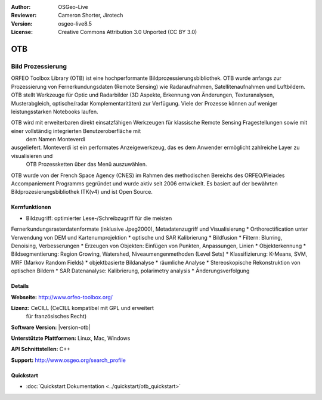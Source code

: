 :Author: OSGeo-Live
:Reviewer: Cameron Shorter, Jirotech
:Version: osgeo-live8.5
:License: Creative Commons Attribution 3.0 Unported (CC BY 3.0)


.. image:: /images/project_logos/logo-otb.png
  :alt: project logo
  :align: right
  :target: http://www.orfeo-toolbox.org/

.. image:: /images/logos/OSGeo_project.png
  :scale: 100 %
  :alt: OSGeo Project
  :align: right
  :target: http://www.osgeo.org

OTB
================================================================================

Bild Prozessierung
~~~~~~~~~~~~~~~~~~~~~~~~~~~~~~~~~~~~~~~~~~~~~~~~~~~~~~~~~~~~~~~~~~~~~~~~~~~~~~~~
ORFEO Toolbox Library (OTB) ist eine hochperformante Bildprozessierungsbibliothek. OTB wurde anfangs
zur Prozessierung von Fernerkundungsdaten (Remote Sensing) wie Radaraufnahmen, Satellitenaufnahmen und Luftbildern. 
OTB stellt Werkzeuge für Optic und Radarbilder
(3D Aspekte, Erkennung von Änderungen, Texturanalysen, Musterabgleich, optische/radar Komplementaritäten) zur Verfügung.
Viele der Prozesse können auf weniger leistungsstarken Notebooks laufen.

OTB wird mit erweiterbaren direkt einsatzfähigen Werkzeugen für klassische Remote Sensing Fragestellungen sowie mit einer vollständig integrierten Benutzeroberfläche mit
 dem Namen Monteverdi 
ausgeliefert. Monteverdi ist ein performates Anzeigewerkzeug, das es dem Anwender ermöglicht zahlreiche Layer zu visualisieren und
 OTB Prozessketten über das Menü auszuwählen.

OTB wurde von der French Space Agency (CNES) im Rahmen des
methodischen Bereichs des ORFEO/Pleiades Accompaniement Programms gegründet und 
wurde aktiv seit 2006 entwickelt. Es basiert auf der bewährten Bildprozesierungsbibliothek
ITK(v4) und ist Open Source.

Kernfunktionen
--------------------------------------------------------------------------------

.. image:: /images/screenshots/1024x768/otb-mvd3-screenshot.jpg
  :scale: 50 %
  :alt: screenshot
  :align: right

* Bildzugriff: optimierter Lese-/Schreibzugriff für die meisten 
Fernerkundungsrasterdatenformate 
(inklusive Jpeg2000), Metadatenzugriff und Visualisierung
* Orthorectification unter Verwendung von DEM und Kartenumprojektion
* optische und SAR Kalibrierung
* Bildfusion
* Filtern: Blurring, Denoising, Verbesserungen
* Erzeugen von Objekten: Einfügen von Punkten, Anpassungen, Linien
* Objekterkennung
* Bildsegmentierung: Region Growing, Watershed, Niveaumengenmethoden (Level Sets)
* Klassifizierung: K-Means, SVM, MRF (Markov Random Fields)
* objektbasierte Bildanalyse
* räumliche Analyse
* Stereoskopische Rekonstruktion von optischen Bildern
* SAR Datenanalyse: Kalibrierung, polarimetry analysis
* Änderungsverfolgung

Details
--------------------------------------------------------------------------------

**Webseite:** http://www.orfeo-toolbox.org/

**Lizenz:** CeCILL (CeCILL kompatibel mit GPL und erweitert
  für französisches Recht)

**Software Version:** |version-otb|

**Unterstützte Plattformen:** Linux, Mac, Windows

**API Schnittstellen:** C++

**Support:** http://www.osgeo.org/search_profile


Quickstart
--------------------------------------------------------------------------------

* :doc:`Quickstart Dokumentation <../quickstart/otb_quickstart>`

